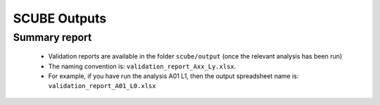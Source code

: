 SCUBE Outputs
=============

Summary report
--------------

  - Validation reports are available in the folder ``scube/output`` (once the relevant analysis has been run)
  - The naming convention is: ``validation_report_Axx_Ly.xlsx``.
  - For example, if you have run the analysis A01 L1, then the output
    spreadsheet name is: ``validation_report_A01_L0.xlsx``
